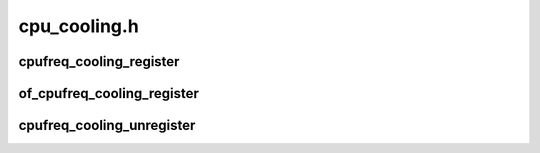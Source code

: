 .. -*- coding: utf-8; mode: rst -*-

=============
cpu_cooling.h
=============


.. _`cpufreq_cooling_register`:

cpufreq_cooling_register
========================

.. c:function:: struct thermal_cooling_device *cpufreq_cooling_register (const struct cpumask *clip_cpus)

    function to create cpufreq cooling device.

    :param const struct cpumask \*clip_cpus:
        cpumask of cpus where the frequency constraints will happen



.. _`of_cpufreq_cooling_register`:

of_cpufreq_cooling_register
===========================

.. c:function:: struct thermal_cooling_device *of_cpufreq_cooling_register (struct device_node *np, const struct cpumask *clip_cpus)

    create cpufreq cooling device based on DT.

    :param struct device_node \*np:
        a valid struct device_node to the cooling device device tree node.

    :param const struct cpumask \*clip_cpus:
        cpumask of cpus where the frequency constraints will happen



.. _`cpufreq_cooling_unregister`:

cpufreq_cooling_unregister
==========================

.. c:function:: void cpufreq_cooling_unregister (struct thermal_cooling_device *cdev)

    function to remove cpufreq cooling device.

    :param struct thermal_cooling_device \*cdev:
        thermal cooling device pointer.

